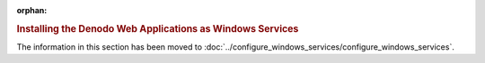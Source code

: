 :orphan:

.. rubric:: Installing the Denodo Web Applications as Windows Services

The information in this section has been moved to :doc:`../configure_windows_services/configure_windows_services`.